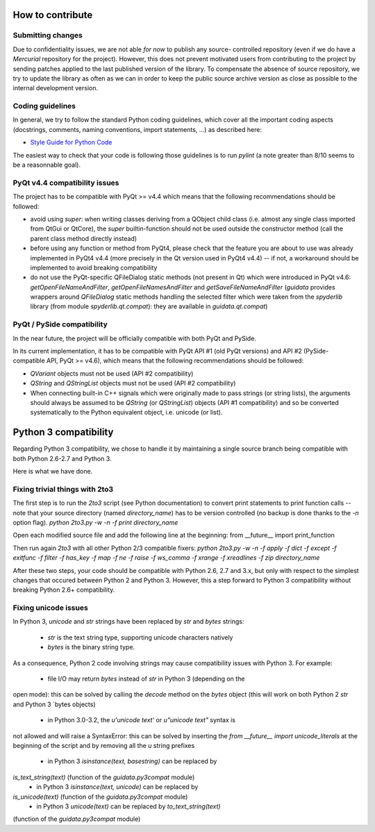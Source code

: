 How to contribute
=================

Submitting changes
------------------

Due to confidentiality issues, we are not able *for now* to publish any source-
controlled repository (even if we do have a `Mercurial` repository for the 
project). However, this does not prevent motivated users from contributing to 
the project by sending patches applied to the last published version of the 
library. To compensate the absence of source repository, we try to update the 
library as often as we can in order to keep the public source archive version 
as close as possible to the internal development version.

Coding guidelines
-----------------

In general, we try to follow the standard Python coding guidelines, which cover 
all the important coding aspects (docstrings, comments, naming conventions, 
import statements, ...) as described here:

* `Style Guide for Python Code  <http://www.python.org/peps/pep-0008.html>`_  

The easiest way to check that your code is following those guidelines is to 
run `pylint` (a note greater than 8/10 seems to be a reasonnable goal).

PyQt v4.4 compatibility issues
------------------------------

The project has to be compatible with PyQt >= v4.4 which means that the 
following recommendations should be followed:

* avoid using `super`: when writing classes deriving from a QObject child class 
  (i.e. almost any single class imported from QtGui or QtCore), the `super` 
  builtin-function should not be used outside the constructor method (call 
  the parent class method directly instead)

* before using any function or method from PyQt4, please check that the feature 
  you are about to use was already implemented in PyQt4 v4.4 (more precisely 
  in the Qt version used in PyQt4 v4.4) -- if not, a workaround should be 
  implemented to avoid breaking compatibility

* do not use the PyQt-specific QFileDialog static methods (not present in Qt) 
  which were introduced in PyQt v4.6: `getOpenFileNameAndFilter`, 
  `getOpenFileNamesAndFilter` and `getSaveFileNameAndFilter` (`guidata` 
  provides wrappers around `QFileDialog` static methods handling the selected 
  filter which were taken from the `spyderlib` library (from module 
  `spyderlib.qt.compat`): they are available in `guidata.qt.compat`)

PyQt / PySide compatibility
---------------------------

In the near future, the project will be officially compatible with both PyQt 
and PySide.

In its current implementation, it has to be compatible with PyQt API #1 (old 
PyQt versions) and API #2 (PySide-compatible API, PyQt >= v4.6), which means 
that the following recommendations should be followed:

* `QVariant` objects must not be used (API #2 compatibility)

* `QString` and `QStringList` objects must not be used (API #2 compatibility)

* When connecting built-in C++ signals which were originally made to pass 
  strings (or string lists), the arguments should always be assumed to be 
  `QString` (or `QStringList`) objects (API #1 compatibility) and so be 
  converted systematically to the Python equivalent object, i.e. unicode 
  (or list).


Python 3 compatibility
======================

Regarding Python 3 compatibility, we chose to handle it by maintaining a single
source branch being compatible with both Python 2.6-2.7 and Python 3.

Here is what we have done.

Fixing trivial things with 2to3
-------------------------------

The first step is to run the `2to3` script (see Python documentation) to 
convert print statements to print function calls -- note that your source 
directory (named `directory_name`) has to be version controlled (no backup is 
done thanks to the `-n` option flag).
`python 2to3.py -w -n -f print directory_name`

Open each modified source file and add the following line at the beginning:
from __future__ import print_function

Then run again `2to3` with all other Python 2/3 compatible fixers:
`python 2to3.py -w -n -f apply -f dict -f except -f exitfunc -f filter -f has_key -f map -f ne -f raise -f ws_comma -f xrange -f xreadlines -f zip directory_name`

After these two steps, your code should be compatible with Python 2.6, 2.7 
and 3.x, but only with respect to the simplest changes that occured between 
Python 2 and Python 3. However, this a step forward to Python 3 compatibility 
without breaking Python 2.6+ compatibility.

Fixing unicode issues
---------------------

In Python 3, `unicode` and `str` strings have been replaced by `str` and 
`bytes` strings:

  * `str` is the text string type, supporting unicode characters natively
  * `bytes` is the binary string type.

As a consequence, Python 2 code involving strings may cause compatibility 
issues with Python 3. For example:

  * file I/O may return `bytes` instead of `str` in Python 3 (depending on the 
open mode): this can be solved by calling the `decode` method on the `bytes` 
object (this will work on both Python 2 `str` and Python 3 `bytes objects)
  * in Python 3.0-3.2, the `u'unicode text'` or `u"unicode text"` syntax is 
not allowed and will raise a SyntaxError: this can be solved by inserting the 
`from __future__ import unicode_literals` at the beginning of the script and 
by removing all the `u` string prefixes
  * in Python 3 `isinstance(text, basestring)` can be replaced by 
`is_text_string(text)` (function of the `guidata.py3compat` module)
  * in Python 3 `isinstance(text, unicode)` can be replaced by 
`is_unicode(text)` (function of the `guidata.py3compat` module)
  * in Python 3 `unicode(text)` can be replaced by `to_text_string(text)` 
(function of the `guidata.py3compat` module)
